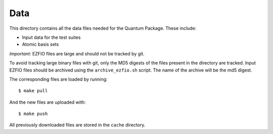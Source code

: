 ====
Data
====


This directory contains all the data files needed for the Quantum Package.
These include:

* Input data for the test suites 
* Atomic basis sets

*Important*: EZFIO files are large and should not be tracked by git.

To avoid tracking large binary files with git, only the MD5 digests of the files
present in the directory are tracked. Input EZFIO files should be archived using the
``archive_ezfio.sh`` script. The name of the archive will be the md5 digest.

The corresponding files are loaded by running::

  $ make pull

And the new files are uploaded with::

  $ make push

All previously downloaded files are stored in the ``cache`` directory.


